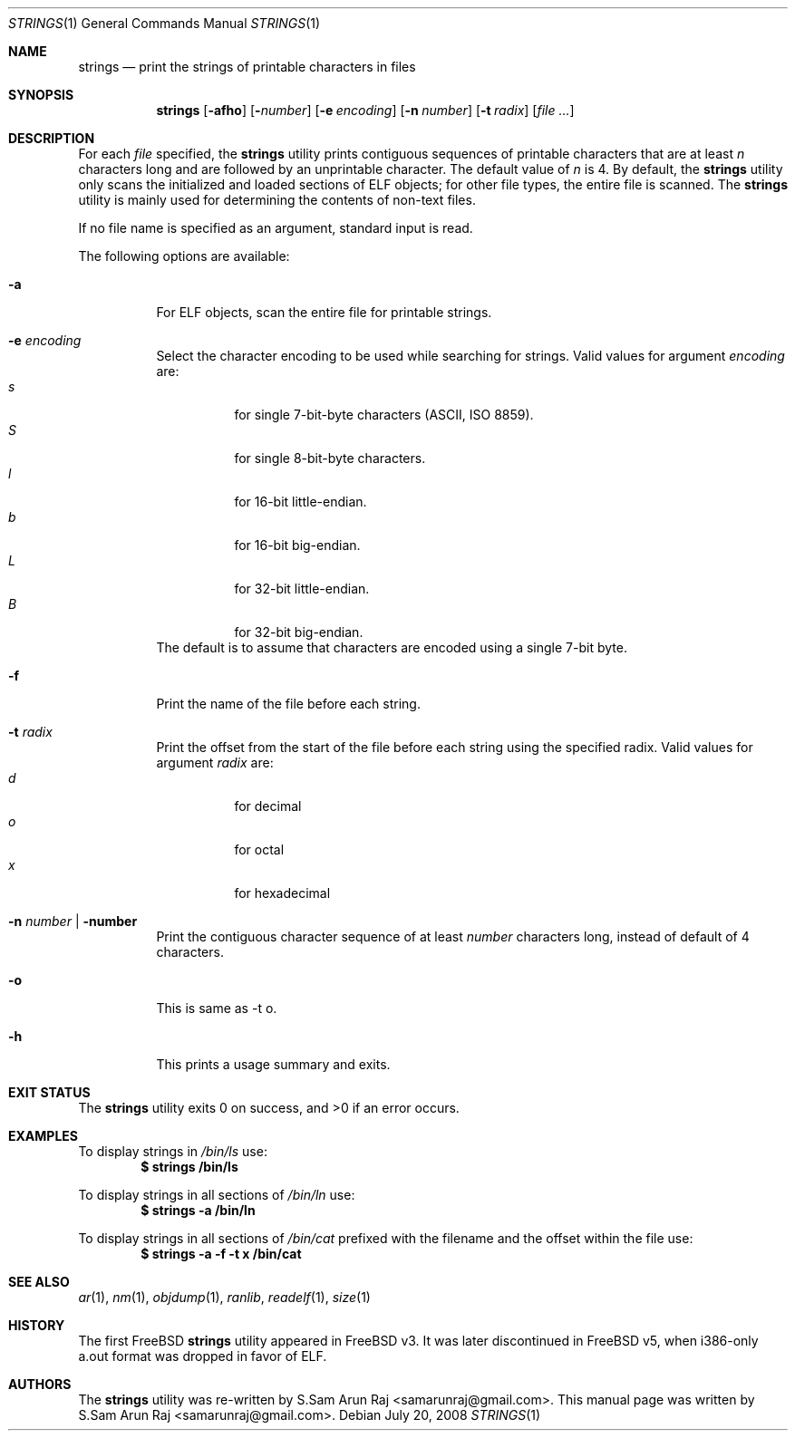 .\" Copyright (c) 2007 S.Sam Arun Raj
.\" All rights reserved.
.\"
.\" Redistribution and use in source and binary forms, with or without
.\" modification, are permitted provided that the following conditions
.\" are met:
.\" 1. Redistributions of source code must retain the above copyright
.\"    notice, this list of conditions and the following disclaimer.
.\" 2. Redistributions in binary form must reproduce the above copyright
.\"    notice, this list of conditions and the following disclaimer in the
.\"    documentation and/or other materials provided with the distribution.
.\"
.\" THIS SOFTWARE IS PROVIDED BY THE AUTHOR AND CONTRIBUTORS ``AS IS'' AND
.\" ANY EXPRESS OR IMPLIED WARRANTIES, INCLUDING, BUT NOT LIMITED TO, THE
.\" IMPLIED WARRANTIES OF MERCHANTABILITY AND FITNESS FOR A PARTICULAR PURPOSE
.\" ARE DISCLAIMED.  IN NO EVENT SHALL THE AUTHOR OR CONTRIBUTORS BE LIABLE
.\" FOR ANY DIRECT, INDIRECT, INCIDENTAL, SPECIAL, EXEMPLARY, OR CONSEQUENTIAL
.\" DAMAGES (INCLUDING, BUT NOT LIMITED TO, PROCUREMENT OF SUBSTITUTE GOODS
.\" OR SERVICES; LOSS OF USE, DATA, OR PROFITS; OR BUSINESS INTERRUPTION)
.\" HOWEVER CAUSED AND ON ANY THEORY OF LIABILITY, WHETHER IN CONTRACT, STRICT
.\" LIABILITY, OR TORT (INCLUDING NEGLIGENCE OR OTHERWISE) ARISING IN ANY WAY
.\" OUT OF THE USE OF THIS SOFTWARE, EVEN IF ADVISED OF THE POSSIBILITY OF
.\" SUCH DAMAGE.
.\"
.\" $Id$
.\"
.Dd July 20, 2008
.Dt STRINGS 1
.Os
.Sh NAME
.Nm strings
.Nd "print the strings of printable characters in files"
.Sh SYNOPSIS
.Nm
.Op Fl afho
.Op Fl Ar number
.Op Fl e Ar encoding
.Op Fl n Ar number
.Op Fl t Ar radix
.Op Ar
.Sh DESCRIPTION
For each
.Ar file
specified, the
.Nm
utility prints contiguous sequences of printable
characters that are at least
.Va n
characters long and are followed by an unprintable character.
The default value of
.Va n
is 4.
By default, the
.Nm
utility only scans the initialized and loaded sections of ELF objects;
for other file types, the entire file is scanned.
The
.Nm
utility is mainly used for determining the contents of non-text files.
.Pp
If no file name is specified as an argument, standard input is read.
.Pp
The following options are available:
.Bl -tag -width indent
.It Fl a
For ELF objects, scan the entire file for printable strings.
.It Fl e Ar encoding
Select the character encoding to be used while searching for strings.
Valid values for argument
.Ar encoding
are:
.Bl -tag -width indent -compact
.It Ar s
for single 7-bit-byte characters (ASCII, ISO 8859).
.It Ar S
for single 8-bit-byte characters.
.It Ar l
for 16-bit little-endian.
.It Ar b
for 16-bit big-endian.
.It Ar L
for 32-bit little-endian.
.It Ar B
for 32-bit big-endian.
.El
The default is to assume that characters are encoded using a single
7-bit byte.
.It Fl f
Print the name of the file before each string.
.It Fl t Ar radix
Print the offset from the start of the file before each string
using the specified radix.
Valid values for argument
.Ar radix
are:
.Bl -tag -width indent -compact
.It Ar d
for decimal
.It Ar o
for octal
.It Ar x
for hexadecimal
.El
.It Xo
.Fl n Ar number |
.Fl number
.Xc
Print the contiguous character sequence of at least
.Ar number
characters long, instead of default of 4 characters.
.It Fl o
This is same as -t o.
.It Fl h
This prints a usage summary and exits.
.El
.Sh EXIT STATUS
.Ex -std
.Sh EXAMPLES
To display strings in
.Pa /bin/ls
use:
.Dl "$ strings /bin/ls"
.Pp
To display strings in all sections of
.Pa /bin/ln
use:
.Dl "$ strings -a /bin/ln"
.Pp
To display strings in all sections of
.Pa /bin/cat
prefixed with the filename and the offset within the file use:
.Dl "$ strings -a -f -t x /bin/cat"
.Sh SEE ALSO
.Xr ar 1 ,
.Xr nm 1 ,
.Xr objdump 1 ,
.Xr ranlib ,
.Xr readelf 1 ,
.Xr size 1
.Sh HISTORY
The first FreeBSD
.Nm
utility appeared in
.Fx v3.
It was later discontinued in
.Fx v5 ,
when i386-only a.out format was dropped in favor of ELF.
.Sh AUTHORS
.An -nosplit
The
.Nm
utility was re-written by
.An S.Sam Arun Raj Aq samarunraj@gmail.com .
This manual page was written by
.An S.Sam Arun Raj Aq samarunraj@gmail.com .
